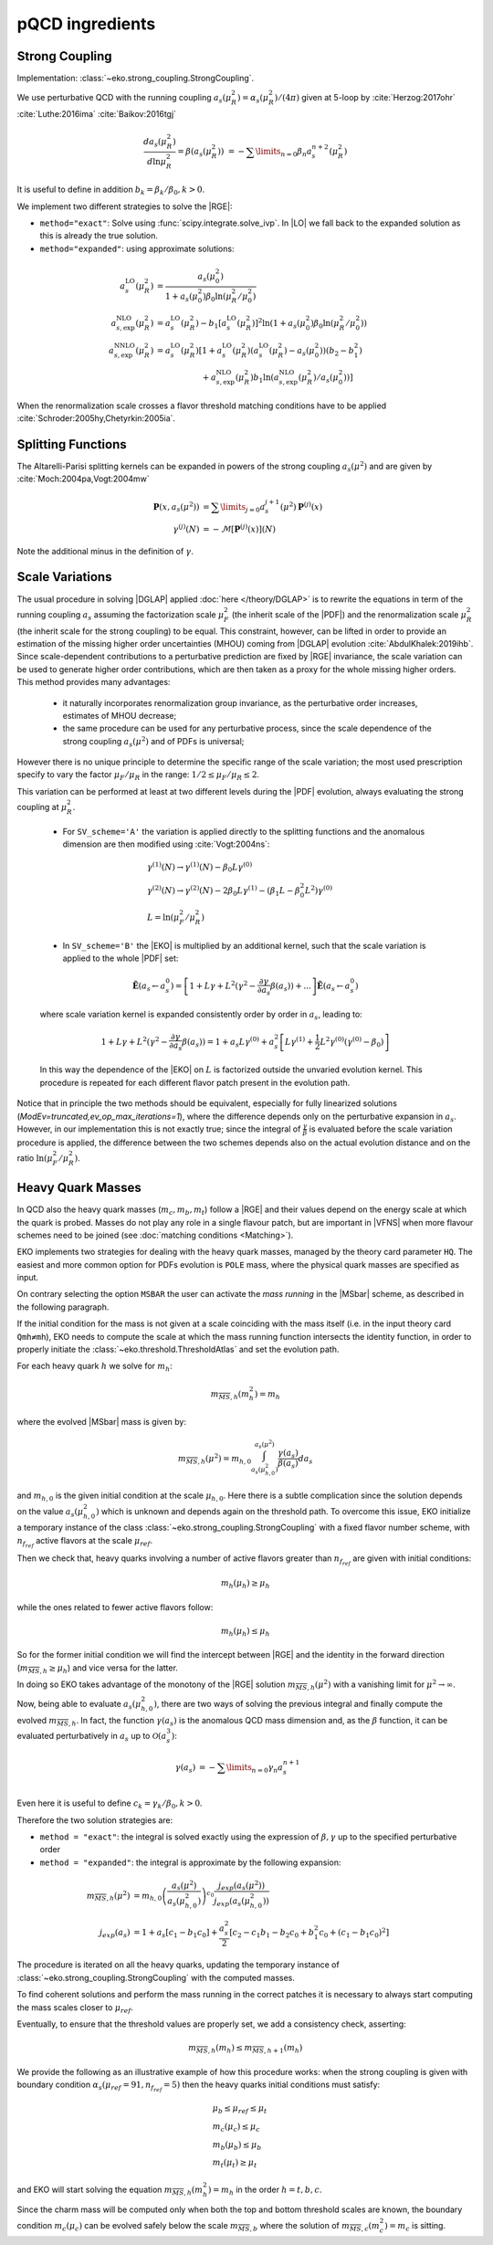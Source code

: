 pQCD ingredients
================

Strong Coupling
---------------

Implementation: :class:`~eko.strong_coupling.StrongCoupling`.

We use perturbative QCD with the running coupling
:math:`a_s(\mu_R^2) = \alpha_s(\mu_R^2)/(4\pi)` given at 5-loop by
:cite:`Herzog:2017ohr` :cite:`Luthe:2016ima` :cite:`Baikov:2016tgj`

.. math ::
    \frac{da_s(\mu_R^2)}{d\ln\mu_R^2} = \beta(a_s(\mu_R^2)) \
    = - \sum\limits_{n=0} \beta_n a_s^{n+2}(\mu_R^2)

It is useful to define in addition :math:`b_k = \beta_k/\beta_0, k>0`.

We implement two different strategies to solve the |RGE|:

- ``method="exact"``: Solve using :func:`scipy.integrate.solve_ivp`.
  In |LO| we fall back to the expanded solution as this is already the true solution.
- ``method="expanded"``: using approximate solutions:

.. math ::
    a^{\text{LO}}_s(\mu_R^2) &= \frac{a_s(\mu_0^2)}{1 + a_s(\mu_0^2) \beta_0 \ln(\mu_R^2/\mu_0^2)} \\
    a^{\text{NLO}}_{s,\text{exp}}(\mu_R^2) &= a^{\text{LO}}_s(\mu_R^2)-b_1 \left[a^{\text{LO}}_s(\mu_R^2)\right]^2 \ln\left(1+a_s(\mu_0^2) \beta_0 \ln(\mu_R^2/\mu_0^2)\right) \\
    a^{\text{NNLO}}_{s,\text{exp}}(\mu_R^2) &= a^{\text{LO}}_s(\mu_R^2)\left[1 + a^{\text{LO}}_s(\mu_R^2)\left(a^{\text{LO}}_s(\mu_R^2) - a_s(\mu_0^2)\right)(b_2 - b_1^2) \right.\\
                                        & \hspace{60pt} \left. + a^{\text{NLO}}_{s,\text{exp}}(\mu_R^2) b_1 \ln\left(a^{\text{NLO}}_{s,\text{exp}}(\mu_R^2)/a_s(\mu_0^2)\right)\right]

When the renormalization scale crosses a flavor threshold matching conditions
have to be applied :cite:`Schroder:2005hy,Chetyrkin:2005ia`.

Splitting Functions
-------------------

The Altarelli-Parisi splitting kernels can be expanded in powers of the strong
coupling :math:`a_s(\mu^2)` and are given by :cite:`Moch:2004pa,Vogt:2004mw`

.. math ::
    \mathbf{P}(x,a_s(\mu^2)) &= \sum\limits_{j=0} a_s^{j+1}(\mu^2) \mathbf{P}^{(j)}(x) \\
    {\gamma}^{(j)}(N) &= -\mathcal{M}[\mathbf{P}^{(j)}(x)](N)

Note the additional minus in the definition of :math:`\gamma`.

Scale Variations
----------------

The usual procedure in solving |DGLAP| applied :doc:`here
</theory/DGLAP>` is to rewrite the equations in term of the running coupling
:math:`a_s` assuming the factorization scale :math:`\mu_F^2` (the inherit scale
of the |PDF|) and the renormalization scale :math:`\mu_R^2` (the inherit scale
for the strong coupling) to be equal.
This constraint, however, can be lifted in order to provide an estimation of the
missing higher order uncertainties (MHOU) coming from |DGLAP| evolution :cite:`AbdulKhalek:2019ihb`.
Since scale-dependent contributions to a perturbative prediction are fixed by |RGE| invariance,
the scale variation can be used to generate higher order contributions,
which are then taken as a proxy for the whole missing higher orders.
This method provides many advantages:

    * it naturally incorporates renormalization group invariance,
      as the perturbative order increases, estimates of MHOU decrease;
    * the same procedure can be used for any perturbative process,
      since the scale dependence of the strong coupling :math:`a_s(\mu^2)` and of PDFs is universal;

However there is no unique principle to determine the specific range of the scale variation;
the most used prescription specify to vary the factor :math:`\mu_F/\mu_R` in the range:
:math:`1/2 \le \mu_F/\mu_R \le 2`.

This variation can be performed at least at two different levels during the |PDF|
evolution, always evaluating the strong coupling at :math:`\mu_R^2`.

    * For ``SV_scheme='A'`` the variation is applied directly to the splitting functions
      and the anomalous dimension are then modified using :cite:`Vogt:2004ns`:

    .. math ::
        & \gamma^{(1)}(N) \to \gamma^{(1)}(N) - \beta_0 L \gamma^{(0)} \\
        & \gamma^{(2)}(N) \to \gamma^{(2)}(N) - 2 \beta_0 L \gamma^{(1)} - ( \beta_1 L - \beta_0^2 L^2) \gamma^{(0)} \\
        & L= \ln(\mu_F^2/\mu_R^2)

    * In ``SV_scheme='B'`` the |EKO| is multiplied by an additional kernel, such that
      the scale variation is applied to the whole |PDF| set:

    .. math ::
        \tilde{\mathbf{E}}(a_s \leftarrow a_s^0) = \left[ 1 + L \gamma +L^2(\gamma^{2} - \frac{\partial \gamma}{\partial a_s} \beta(a_s)) + ... \right] \tilde{\mathbf{E}}(a_s \leftarrow a_s^0)

    where scale variation kernel is expanded consistently order by order in :math:`a_s`,
    leading to:

    .. math ::
        1 + L \gamma +L^2(\gamma^{2} - \frac{\partial \gamma}{\partial a_s} \beta(a_s)) =
        1 + a_s L \gamma^{(0)} + a_s^2 \left [ L \gamma^{(1)} + \frac{1}{2} L^2 \gamma^{(0)} (\gamma^{(0)}-\beta_0) \right ]

    In this way the dependence of the |EKO| on :math:`L` is factorized outside the unvaried evolution kernel.
    This procedure is repeated for each different flavor patch present in the evolution path.

Notice that in principle the two methods should be equivalent, especially for fully linearized solutions
(`ModEv=truncated,ev_op_max_iterations=1`), where the difference depends only on the
perturbative expansion in :math:`a_s`.
However, in our implementation this is not exactly true; since the integral of :math:`\frac{\gamma}{\beta}`
is evaluated before the scale variation procedure is applied, the difference between the two
schemes depends also on the actual evolution distance and on the ratio :math:`\ln(\mu_F^2/\mu_R^2)`.

Heavy Quark Masses
------------------

In QCD also the heavy quark masses (:math:`m_{c}, m_{b}, m_{t}`) follow a |RGE|
and their values depend on the energy scale at which the quark is probed.
Masses do not play any role in a single flavour patch, but are important in
|VFNS| when more flavour schemes need to be joined (see :doc:`matching
conditions <Matching>`).

EKO implements two strategies for dealing with the heavy quark masses, managed
by the theory card parameter ``HQ``. The easiest and more common option for
PDFs evolution is ``POLE`` mass, where the physical quark masses are
specified as input.

On contrary selecting the option ``MSBAR`` the user can activate the *mass
running* in the |MSbar| scheme, as described in the following
paragraph.

If the initial condition for the mass is not given at a scale coinciding with
the mass itself (i.e. in the input theory card ``Qmh≠mh``),
EKO needs to compute the scale at which the mass running function intersects
the identity function, in order to properly initiate the
:class:`~eko.threshold.ThresholdAtlas` and set the evolution path.

For each heavy quark :math:`h` we solve for :math:`m_h`:

.. math ::
    m_{\overline{MS},h}(m_h^2) = m_h


where the evolved |MSbar| mass is given by:

.. math ::
    m_{\overline{MS},h}(\mu^2) = m_{h,0} \int_{a_s(\mu_{h,0}^2)}^{a_s(\mu^2)} \frac{\gamma(a_s)}{\beta(a_s)} d a_s

and :math:`m_{h,0}` is the given initial condition at the scale
:math:`\mu_{h,0}`. Here there is a subtle complication since the solution
depends on the value :math:`a_s(\mu_{h,0}^2)` which is unknown and depends again
on the threshold path.
To overcome this issue, EKO initialize a temporary instance of the class
:class:`~eko.strong_coupling.StrongCoupling` with a fixed flavor number scheme,
with :math:`n_{f_{ref}}` active flavors at the scale :math:`\mu_{ref}`.

Then we check that, heavy quarks involving a number of active flavors
greater than :math:`n_{f_{ref}}` are given with initial conditions:

.. math ::
    m_h (\mu_h) \ge \mu_h

while the ones related to fewer active flavors follow:

.. math ::
    m_h (\mu_h) \le \mu_h

So for the former initial condition we will find the intercept between |RGE| and the identity
in the forward direction (:math:`m_{\overline{MS},h} \ge \mu_h`) and vice versa for the latter.

In doing so EKO takes advantage of the monotony of the |RGE| solution
:math:`m_{\overline{MS},h}(\mu^2)` with a vanishing limit for :math:`\mu^2
\rightarrow \infty`.

Now, being able to evaluate :math:`a_s(\mu_{h,0}^2)`, there are two ways of
solving the previous integral and finally compute the evolved
:math:`m_{\overline{MS},h}`. In fact, the function :math:`\gamma(a_s)` is the
anomalous QCD mass dimension and, as the :math:`\beta` function, it can be evaluated
perturbatively in :math:`a_s` up to :math:`\mathcal{O}(a_s^3)`:

.. math ::
    \gamma(a_s) &= - \sum\limits_{n=0} \gamma_n a_s^{n+1} \\

Even here it is useful to define :math:`c_k = \gamma_k/\beta_0, k>0`.

Therefore the two solution strategies are:

- ``method = "exact"``: the integral is solved exactly using the expression of
  :math:`\beta,\gamma` up to the specified perturbative order
- ``method = "expanded"``: the integral is approximate by the following expansion:

.. math ::
    m_{\overline{MS},h}(\mu^2) & = m_{h,0} \left ( \frac{a_s(\mu^2)}{a_s(\mu_{h,0}^2)} \right )^{c_0} \frac{j_{exp}(a_s(\mu^2))}{j_{exp}(a_s(\mu_{h,0}^2))} \\
    j_{exp}(a_s) &= 1 + a_s \left [ c_1 - b_1 c_0 \right ] + \frac{a_s^2}{2} \left [c_2 - c_1 b_1 - b_2 c_0 + b_1^2 c_0 + (c_1 - b_1 c_0)^2 \right]


The procedure is iterated on all the heavy quarks, updating the temporary instance
of :class:`~eko.strong_coupling.StrongCoupling` with the computed masses.

To find coherent solutions and perform the mass running in the correct patches it
is necessary to always start computing the mass scales closer to :math:`\mu_{ref}`.

Eventually, to ensure that the threshold values are properly set, we add a
consistency check, asserting:

.. math ::
    m_{\overline{MS},h} (m_h) \leq m_{\overline{MS},h+1} (m_h)

We provide the following as an illustrative example of how this procedure works:
when the strong coupling is given with boundary condition :math:`\alpha_s(\mu_{ref}=91, n_{f_{ref}}=5)`
then the heavy quarks initial conditions must satisfy:

.. math ::
    & \mu_{b} \le \mu_{ref} \le \mu_t \\
    & m_c (\mu_c) \le \mu_c \\
    & m_b (\mu_b) \le \mu_b \\
    & m_t (\mu_t) \ge \mu_t

and EKO will start solving the equation :math:`m_{\overline{MS},h}(m_h^2) = m_h`
in the order :math:`h={t,b,c}`.

Since the charm mass will be computed only when both the top and bottom threshold scales
are known, the boundary condition :math:`m_c(\mu_{c})` can be evolved safely below
the scale :math:`m_{\overline{MS},b}` where the solution of
:math:`m_{\overline{MS},c}(m_c^2) = m_c` is sitting.

